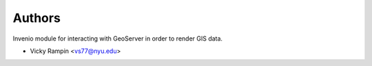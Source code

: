 ..
    Copyright (C) 2024 Vicky Rampin and New York University.

    invenio-gis-previewer is free software; you can redistribute it and/or
    modify it under the terms of the MIT License; see LICENSE file for more
    details.

Authors
=======

Invenio module for interacting with GeoServer in order to render GIS data.

- Vicky Rampin <vs77@nyu.edu>

